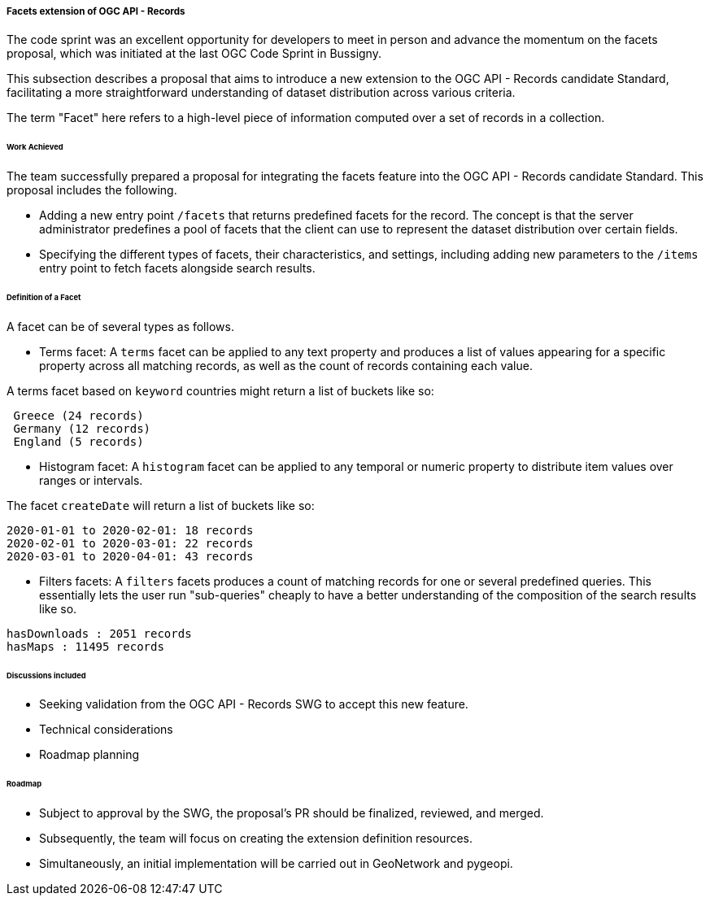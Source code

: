[[ogcapirecords_facets]]
===== Facets extension of OGC API - Records

The code sprint was an excellent opportunity for developers to meet in person and advance the momentum on the facets proposal, which was initiated at the last OGC Code Sprint in Bussigny.

This subsection describes a proposal that aims to introduce a new extension to the OGC API - Records candidate Standard, facilitating a more straightforward understanding of dataset distribution across various criteria.

The term "Facet" here refers to a high-level piece of information computed over a set of records in a collection.

====== Work Achieved

The team successfully prepared a proposal for integrating the facets feature into the OGC API - Records candidate Standard. This proposal includes the following.

- Adding a new entry point `/facets` that returns predefined facets for the record. The concept is that the server administrator predefines a pool of facets that the client can use to represent the dataset distribution over certain fields.
- Specifying the different types of facets, their characteristics, and settings, including adding new parameters to the `/items` entry point to fetch facets alongside search results.

====== Definition of a Facet

A facet can be of several types as follows.

- Terms facet: A `terms` facet can be applied to any text property and produces a list of values appearing for a specific property across all matching records, as well as the count of records containing each value.

A terms facet based on `keyword` countries might return a list of buckets like so:

[%unnumbered%]
[source]
----
 Greece (24 records)
 Germany (12 records)
 England (5 records)
----

- Histogram facet: A `histogram` facet can be applied to any temporal or numeric property to distribute item values over ranges or intervals.

The facet `createDate` will return a list of buckets like so:

[%unnumbered%]
[source]
----
2020-01-01 to 2020-02-01: 18 records
2020-02-01 to 2020-03-01: 22 records
2020-03-01 to 2020-04-01: 43 records
----

- Filters facets: A `filters` facets produces a count of matching records for one or several predefined queries. This essentially
lets the user run "sub-queries" cheaply to have a better understanding of the composition of the search results like so.

[%unnumbered%]
[source]
----
hasDownloads : 2051 records
hasMaps : 11495 records
----
====== Discussions included

- Seeking validation from the OGC API - Records SWG to accept this new feature.
- Technical considerations
- Roadmap planning

====== Roadmap

- Subject to approval by the SWG, the proposal's PR should be finalized, reviewed, and merged.
- Subsequently, the team will focus on creating the extension definition resources.
- Simultaneously, an initial implementation will be carried out in GeoNetwork and pygeopi.
